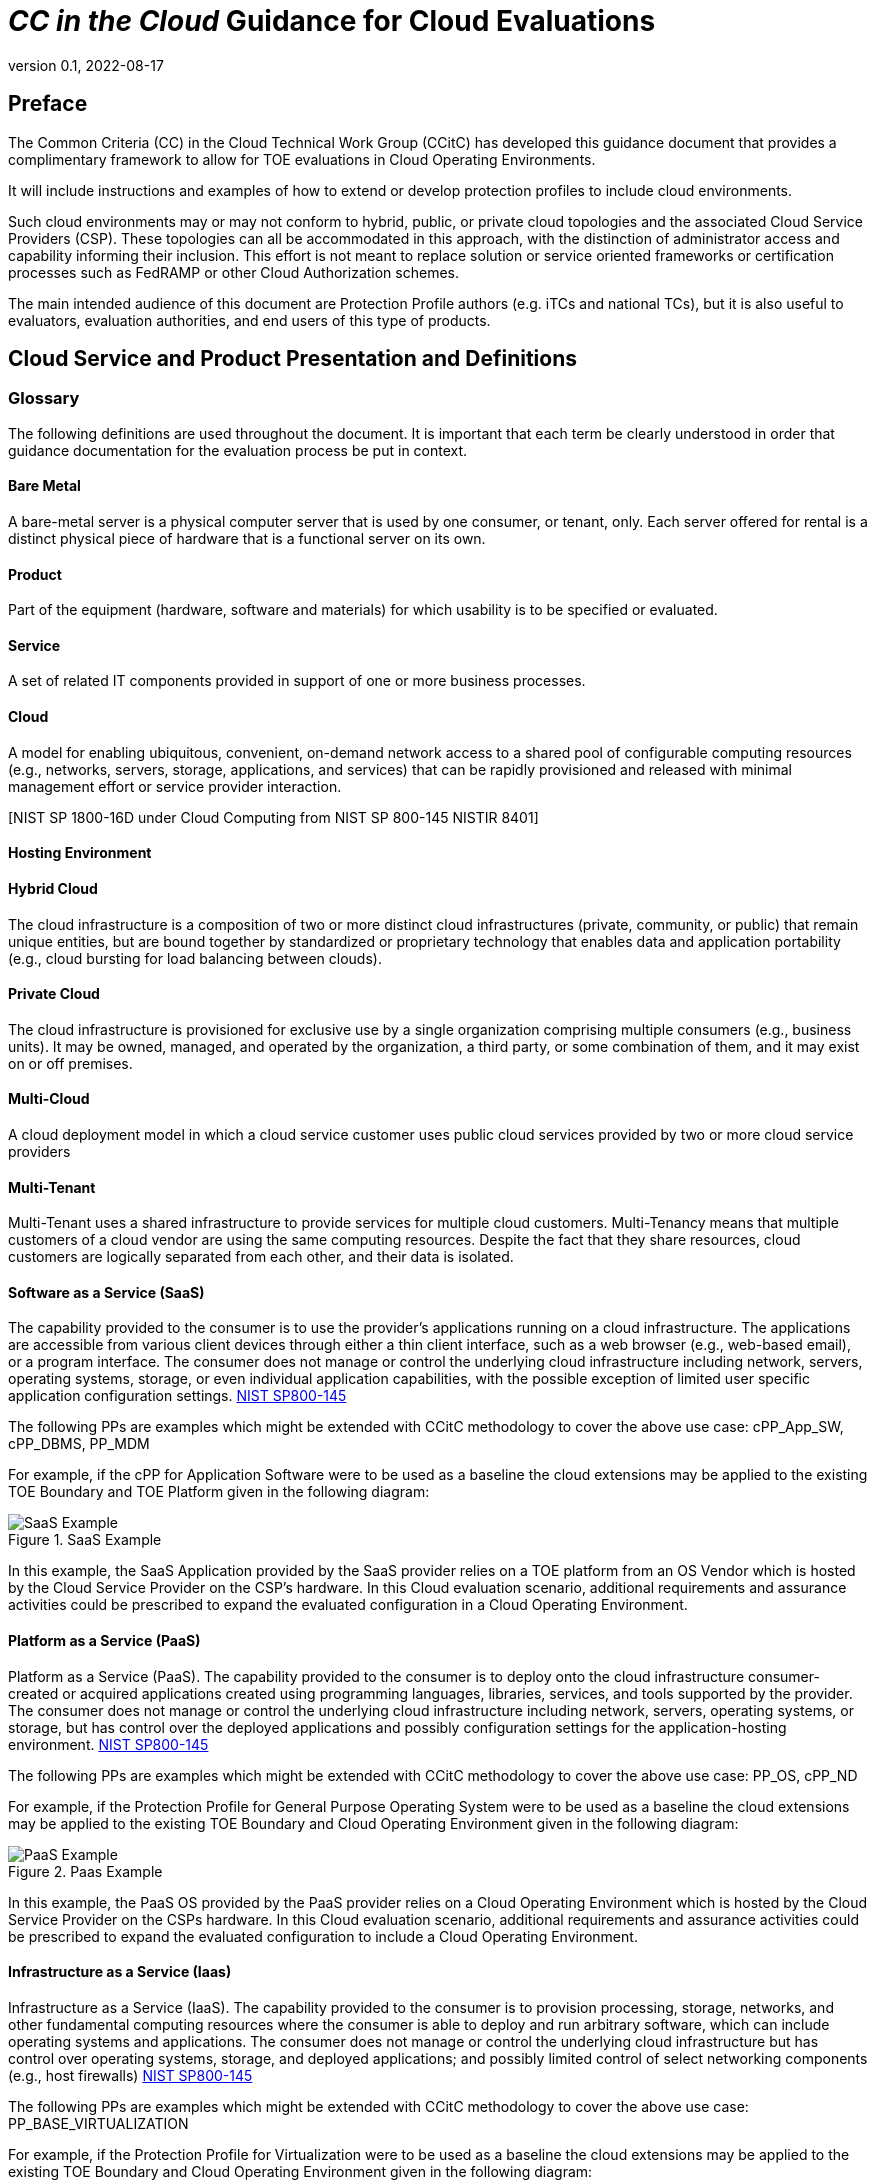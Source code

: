 = _CC in the Cloud_ Guidance for Cloud Evaluations
:showtitle:
:icons: font
:revnumber: 0.1
:revdate: 2022-08-17

:iTC-longname: Common Criteria in the Cloud iTC
:iTC-shortname: CCitC-iTC

== Preface

The Common Criteria (CC) in the Cloud Technical Work Group (CCitC) has developed this guidance document that provides a complimentary framework to allow for TOE evaluations in Cloud Operating Environments. 

It will include instructions and examples of how to extend or develop protection profiles to include cloud environments.

Such cloud environments may or may not conform to hybrid, public, or private cloud topologies and the associated Cloud Service Providers (CSP). These topologies can all be accommodated in this approach, with the distinction of administrator access and capability informing their inclusion.  This effort is not meant to replace solution or service oriented frameworks or certification processes such as FedRAMP or other Cloud Authorization schemes.

The main intended audience of this document are Protection Profile authors (e.g. iTCs and national TCs), but it is also useful to evaluators, evaluation authorities, and end users of this type of products. 

== Cloud Service and Product Presentation and Definitions

=== Glossary

The following definitions are used throughout the document. It is important that each term be clearly understood in order that guidance documentation for the evaluation process be put in context. 

==== Bare Metal 

A bare-metal server is a physical computer server that is used by one consumer, or tenant, only. Each server offered for rental is a distinct physical piece of hardware that is a functional server on its own.

==== Product

Part of the equipment (hardware, software and materials) for which usability is to be specified or evaluated.

[NISTIR 8040 under Product from ISO 9241-11:1998]

==== Service

A set of related IT components provided in support of one or more business processes.

[NISTIR 7693]

==== Cloud

A model for enabling ubiquitous, convenient, on-demand network access to a shared pool of configurable computing resources (e.g., networks, servers, storage, applications, and services) that can be rapidly provisioned and released with minimal management effort or service provider interaction.

[CNSSI 4009-2015 from NIST SP 800-145]
[NIST SP 1800-16B under Cloud Computing from NIST SP 800-145]
[NIST SP 1800-16C under Cloud Computing from NIST SP 800-145]
[NIST SP 1800-16D under Cloud Computing from NIST SP 800-145
NISTIR 8401]

==== Hosting Environment



==== Hybrid Cloud

The cloud infrastructure is a composition of two or more distinct cloud infrastructures (private, community, or public) that remain unique entities, but are bound together by standardized or proprietary technology that enables data and application portability (e.g., cloud bursting for load balancing between clouds).

[NIST SP 1800-16B under Cloud Computing from NIST SP 800-145]

==== Private Cloud

The cloud infrastructure is provisioned for exclusive use by a single organization
comprising multiple consumers (e.g., business units). It may be owned, managed, and
operated by the organization, a third party, or some combination of them, and it may exist
on or off premises.

[NIST SP 800-145]

==== Multi-Cloud

A cloud deployment model in which a cloud service customer uses public cloud services provided by two or more cloud service providers

[ISO/IEC 27465]

==== Multi-Tenant

Multi-Tenant uses a shared infrastructure to provide services for multiple cloud customers. Multi-Tenancy means that multiple customers of a cloud vendor are using the same computing resources. Despite the fact that they share resources, cloud customers are logically separated from each other, and their data is isolated.

==== Software as a Service (SaaS)

The capability provided to the consumer is to use the provider’s applications running on a cloud infrastructure. The applications are accessible from various client devices through either a thin client interface, such as a web browser (e.g., web-based email), or a program interface. The consumer does not manage or control the underlying cloud infrastructure including network, servers, operating systems, storage, or even individual application capabilities, with the possible exception of limited user specific application configuration settings. <<nist_cloud, NIST SP800-145>>

The following PPs are examples which might be extended with CCitC methodology to cover the above use case: cPP_App_SW, cPP_DBMS, PP_MDM

For example, if the cPP for Application Software were to be used as a baseline the cloud extensions may be applied to the existing TOE Boundary and TOE Platform given in the following diagram:

.SaaS Example
image::images/saas.png[SaaS Example]

In this example, the SaaS Application provided by the SaaS provider relies on a TOE platform from an OS Vendor which is hosted by the Cloud Service Provider on the CSP's hardware. In this Cloud evaluation scenario, additional requirements and assurance activities could be prescribed to expand the evaluated configuration in a Cloud Operating Environment. 

==== Platform as a Service (PaaS)

Platform as a Service (PaaS). The capability provided to the consumer is to deploy onto the cloud infrastructure consumer-created or acquired applications created using programming languages, libraries, services, and tools supported by the provider. The consumer does not manage or control the underlying cloud infrastructure including network, servers, operating systems, or storage, but has control over the deployed applications and possibly configuration settings for the application-hosting environment. <<nist_cloud, NIST SP800-145>>


The following PPs are examples which might be extended with CCitC methodology to cover the above use case: PP_OS, cPP_ND

For example, if the Protection Profile for General Purpose Operating System were to be used as a baseline the cloud extensions may be applied to the existing TOE Boundary and Cloud Operating Environment given in the following diagram:

.Paas Example
image::images/paas.png[PaaS Example]

In this example, the PaaS OS provided by the PaaS provider relies on a Cloud Operating Environment which is hosted by the Cloud Service Provider on the CSPs hardware. In this Cloud evaluation scenario, additional requirements and assurance activities could be prescribed to expand the evaluated configuration to include a Cloud Operating Environment. 

==== Infrastructure as a Service (Iaas)

Infrastructure as a Service (IaaS). The capability provided to the consumer is to provision processing, storage, networks, and other fundamental computing resources where the consumer is able to deploy and run arbitrary software, which can include operating systems and applications. The consumer does not manage or control the underlying cloud infrastructure but has control over operating systems, storage, and deployed applications; and possibly limited control of select networking components (e.g., host firewalls) <<nist_cloud, NIST SP800-145>>


The following PPs are examples which might be extended with CCitC methodology to cover the above use case: PP_BASE_VIRTUALIZATION

For example, if the Protection Profile for Virtualization were to be used as a baseline the cloud extensions may be applied to the existing TOE Boundary and Cloud Operating Environment given in the following diagram:

.IaaS Example
image::images/iaas.png[IaaS Example]

In this example, the IaaS hypervisor provided by the IaaS provider relies on a Cloud Operating Environment which is hosted by the Cloud Service Provider on the CSPs hardware. In this Cloud evaluation scenario, additional requirements and assurance activities could be prescribed to expand the evaluated configuration to include a Cloud Operating Environment. 
x
==== On-Premises (On-Prem)

On-premises refers to IT infrastructure hardware and software applications that are administered on-site at the customer by the customer. The customer has direct control of on-premises IT assets including security, upkeep, and the physical location. Traditionally, Common Criteria has assumed on-premises environments.

There are existing cloud deployment models in which a CSP will deploy infrastructure locally within a customer's physical control as an extension of a Cloud Service. As the CSP maintains administrative control of the infrastructure this shall not be considered an "on-premises" model.

==== Cloud Service Provider (CSP)

A cloud service provider, or CSP, is a company that offers some component of cloud computing; typically infrastructure as a service (IaaS), software as a service (SaaS) or platform as a service (PaaS) to other businesses or individuals.

==== Trusted Cloud Service Provider (TCSP)

Will define as a group.

==== Trusted Platform

A Trusted Platform is the underlying hosting environment for the TOE that is sufficient to meet the assumptions and environmental security objectives of the PPs and modules the TOE claims.

* The certificate authorizing scheme determines sufficiency and may publish a policy.
* Components of a platform may include, e.g., an operating system, virtualization hypervisor, network components or switches, and the hardware needed to run the software.


==== Cloud Authorization Scheme
Please log definition as github issue.

==== Cloud Extensions

Modifications or other adaptions to Common Criteria work products such as Protection Profiles to accommodate CC evaluations in the cloud. As an example, a Cloud Module for a base PP.

== Cloud Topology

Placeholder for diagram discussed at workshop

=== Cloud Equivalence Considerations

We believe that, in general, products must be tested individually on each cloud platform. For example on Azure, On AWS, etc.

The Cloud Service Offering (to include cloud region or datacenter) must be detailed in the TOE evaluated configuration details. CSOs can not inherently be assumed to be equivalent. For instance, CSPs may have separate environments between government or commercial customers. However, if existing cloud authorizations exist for multiple regions or datacenters this may inform equivalency claims. Especially if the Trusted Platform meets the assumptions and objectives of the PP and is consistent across multiple cloud regions

==== CPU Equivalency 

Applicable guidance shall be followed when labeling Operational Environments. (Reference to CAVP FAQ as an example). TOE's that are being evaluated in a cloud context are expected to be able to conclusively demonstrate knowledge of the underlying TOE Platform for these specifics. If SFR enforcing functionality is agnostic to the TOE platform, such equivalency claims may be made. 

E.g. CPU model / OS / Hypervisor / Guest OS / Container shall be defined where appropriate. 

At this time, if a TOE is reliant on the OE for cryptographic operations, there is no need to leverage the related collateral that explicitly states operation for a given Cloud Provider. This equivalence rationale should also be considered when a TOE vendor is reliant upon a CSP for algorithm certification and many TOE platforms are claimed.

== Contributors Roles in Product Evaluations

=== Roles Clarification

==== TOE Developer

Organization responsible for the development of the TOE.

==== Cloud Service Provider (CSP)

A cloud service provider, or CSP, is a company that offers some component of cloud computing; typically infrastructure as a service (IaaS), software as a service (SaaS) or platform as a service (PaaS) to other businesses or individuals.

[CloudSecurityAlliance]

==== Sponsor

Any entity that is responsible for requesting and/or supporting an evaluation. 

[CCPart1]

==== Evaluator

individual assigned to perform evaluations in accordance with a given evaluation standard and
associated evaluation methodology

===== Evaluator Guidance

Placeholder for Issue #74

[From CC:2022 Part 1 for Evaluator]

==== Certification Body (CB) or Evaluation Authority (EA)

Body operating an evaluation scheme

[CC:2022 Part 1]

==== Cloud Authorization Scheme
Will define role as TC.

==== End User

The entity that is consuming the resources or information capability provided by the TOE in an operational capacity.

=== Contributors Involvement

This section would be useful for explaining the relationships possible between the TOE Vendor, CSP, and Trusted Platform. 


== Steps to optimize a PP for TOEs in a cloud environment.


A PP comprises of a number of sections and each should be reviewed and updated in order to give directions to ST authors for TOEs in a cloud environment:

=== Introduction

The introduction typically consists of a brief overview, a list of terms, a description of the TOE Boundary and TOE Platform, and Use Cases.

If not already existing it may be useful to add the following terms for cloud

_\{list of suggested terms}?_

The TOE Boundary and TOE Platform descriptions and associated diagrams should be updated to consider a cloud platform. In particular, the TOE Platform should explicitly mention that a cloud platform is an option for the TOE.

The Use Cases provided should include one for a cloud platform. Any existing text should be confirmed to be consistent with the approach taken for this document.

_\{example text}?_

=== High Level Process Overview

* Review this guidance document and associated instructions
* Map Assumptions, Security Objections for the Operational Environment, and Organizational Security Policies to applicable authorization scheme(s) as a reference implementation (FedRamp, C5, etc)
** Summarize this mapping in generic language for wider Cloud Authorization adoption i.e. consideration in other authorization schemes
*** Determine the extent to which SFRs and SARs in the PP can rely on the OE to be satisfied so that the extent to which the TSF may need to rely on cloud services can be determined. 
* ID SFR "challenges" in a cloud operational environment
* Address challenges with new/updated SFRs and/or determine if applicable
* ID SAR "challenges with either new/updated SAR's and/or determine if applicable
* Edit cPP/PP and add new optional or selection based SFRs/SARs for cloud evaluations
* Update cPPs supporting documents with new cloud requirements

=== Conformance Claims

It is not expected that changes would be required to the Conformance Claims chapter. 

PP editors may consider including a reference to this guidance document within the updated PP.

=== Security Problem Definition

This chapter describes security problems in terms of threats, assumptions and organizational security policies.

Appendix A details the Threats, Assumptions, Security Objectives for the TOE, and Security Objectives for the operational environment for a number of PP’s of interest.

Generally within the PP’s proposed, the Network Device and Application Software PPs are used the most.

In Appendix B specific aspects of the Assumptions and Security Objectives for the Operational Environment were considered to determine whether assumptions made for each PP of interest are consistent and could be satisfied by a cloud environment. The analysis found that the assumptions and Security Objectives of the Operating Environment for PP’s of interest are consistent: There are generally only three categories: Platform Integrity, Proper (Non-Malicious User) and Proper (Trusted) Admin. The virtualization PP considers also Physical Security but this not considered by the other PPs.

It is not necessarily expected that a cloud environment will introduce new threats, assumptions or organizational security policies, although the PP writers may wish to consider whether existing threats, assumptions and organization security policies should be refined to provide more explanation in the case of cloud.  For example, threat models may consider the impact of potential ubiquitous access and multi-tenancy to either add to existing threats, assumptions and organizational security policies or refine them.

=== Security Objectives

Security Objectives for the TOE map to security functionalities/services of the TOE itself so it is not expected that changes would be required.

As described in Appendix B of this document, the Security Objectives of the Operating Environment provide the general requirements that should be satisfied by the cloud environment. It is proposed that PP's should include an appendix as guidance for an evaluator to assess whether the cloud environment for the TOE satisfies the Security Objectives of the Operating Environment of the PP. In the context of the PP’s highlighted, where the assurance level is low (no development security requirements, vulnerability requirements at AVA_VAN.1: public search), the assumptions and Security Objectives of the Operating Environment should be sufficiently satisfied by any suitable cloud security certification process recognized by a national government supporting Common Criteria, that addresses the environment being used(e.g. lowest level Fedramp, BSI C5 baseline, ISO27017).

The Security Objectives rationale is not expected to change, unless additional threats, assumptions or security objectives have been added.

=== Security Requirements.

It is expected that some additional application notes would be appended to a PP regarding Security Requirements.

Security Functional Requirements should be each considered carefully as to whether there may be dependency on the cloud platform.

For example, Cryptographic Support (FCS) may include cryptographic operations using services of the platform, or random number generation derived from platform entropy sources. Others example would be any SFRs around boot integrity and maybe key destruction.

Depending on the type of technology and the associated test scenarios some modification to SFRs will be necessary. 

A product that operates identically outside of a cloud operating environment may not require changes.

A product that is only designed to operate in a cloud-native context may need refinements to requirements to the PP.

.MDMExample
----
Place example here
----

=== Security Assurance Requirements.

Classes ASE and ADV are not expected to require change.

Class AGD will be evaluated similarly but the developer must provide guidance both the AGD_PRE and AGD_OPE that work for the cloud platform.

There also may be two scenarios for guidance:

[lowerroman]
. A developer providing guidance for their TOE to be installed and operated in a cloud environment. This may look very similar to the guidance for a typical ‘on-prem’ installation.
. A developer providing guidance for their TOE to be installed and operated on their own cloud environment. In this case the develop may provide installation and operational instructions specific to their cloud platform.

Class ALC changes expected to be minimal and should be resolved with minor adjustments. However, it is likely that care will be required around Flaw remediation and similar ALC aspects (including ALC_TSU_EXT.1.1 Timely Security Updates) as how they would work in a cloud platform.

Class ATE will require some additional application notes required around ‘provide the OS for testing’ for a cloud environment.

Class AVA would not be expected to require significant additional application notes.

=== Other considerations

A text search of the term ‘platform’ is likely to highlight areas of a PP that will require modification in order to support evaluations in a Cloud environment (if not already resolved with the activities in sections 3.1-3.6

== Cloud Sub-Processes

=== Introduction

This section in the JIL guidance is meant to help vendors "anticipate their development capability to comply to the requirements of CC". For the CCiTC purposes, this should provide guidance to PP authors and Evaluators how to augment CC deliverables for cloud evaluations.

=== Development Environment Sub-Process

It may be necessary for the iTC to provide additional assurance strategies for PP authors to incorporate more development environment review. The goal of which is to support Dev Ops practices and facilitate cloud evaluations that allow the end user some assurance apart from fixed version evaluations.

For example if a TOE vendor is leveraging a cloud providers container images to deploy a software product, the Development Environment sub-process should require additional collateral to demonstrate that the cloud provider is providing assurance to the TOE vendor for the image that it is appropriately signed and/or updated.

FEDRamp PaaS OS images can be assumed to receive continuos vulnerability patching to maintain authorization and that collateral can be extended to CCiTC.

.TrustedProviderMaterial
---
Place output from TP group here
---

=== Security Target (TSS) Sub-Process

This section shall discuss the expected changes to a Security Target for cloud evaluations. This also may be better suited to address SFR changes needed in a PP. For example, changes need to address SFRs that deal with credential management:

For example, for all Assurance Activities that extend TOE Summary Specification (TSS) requirements in a ST will need to be modified such that Cloud Operating Environments are captured.

Due to the fungible nature of compute resourcing in a Cloud Environment, traditional methods of credential storage to a local operating environment are not viable. Cloud IAM, Token, and Key management are often adapted to Cloud Products and these changes must be reflected in the associated TSS requirements. 

.TrustedProviderSFR
---
Put TP SFR details here
---

.[OWASP Cloud Top 10]
----
CNAS-5: Insecure secrets storage

Examples:

* Orchestrator secrets stored unencrypted
* API keys or passwords stored unencrypted inside containers
* Hardcoded application secrets
* Poorly encrypted secrets (e.g. use of obsolete encryption methods, use of encoding instead of encryption, etc.)
* Mounting of storage containing sensitive information
----

SFRs deailing with protected communications:

[OWASP Cloud Top 10]
====
CNAS-6: Over-permissive or insecure network policies

Examples:

* Over-permissive pod to pod communication allowed
* Internal microservices exposed to the public Internet
* No network segmentation defined
* End-to-end communications not encrypted
* Network traffic to unknown or potentially malicious domains not monitored and blocked
====

SFRs dealing with auditing:

=== Guidance Documentation Sub-Process

This section shall discuss the increased requirements of product configuration in cloud environments.

It is important to distinguish here that not all expected elements of a traditional AGD document can be translated for Cloud Environments. It may be necessary to exclude or supplement these guidance requirements depending on the topology of the product and the cloud service provider. In some circumstances, the Cloud Provider is the only entity that may fulfill these guidance requirements to ensure that the TOE is deployed in the tested configuration. If a trusted platform is used, this exclusion may be minimized. 

For example, auditing an on-prem resources versus an equivalent resource deployed to in a cloud environment presents a number of additional considerations. When developing guidance requirements, PP Authors must consider the following common pitfalls for auditing services in Cloud Environments and tailor appropriately as needed for the product technology type and Cloud topology:

* No container or host process activity monitoring
* No network communications monitoring among microservices
* No resource consumption monitoring to ensure availability of critical resources
* Lack of monitoring on orchestration configuration propagation and stale configs

CC Guide Modifications:

* Installation Guidance
** Typically CC Guidance contains instructions on how to configure the TOE exactly as tested. Due to the ethereal nature of cloud platforms, this is often untenable for a variety of reasons. As such, CC guidance must be extended to ensure that the fundamental controls to deploy the TOE in a cloud environment securely are captured.The following items will focus on particular areas of concern.
* Crytpo Config
** D@RE
*** KMS/HMS Config
** DiT
* Setting Time / Time Zone for Clound Tenancy
* Audit config
* Cloud Dependencies
** Platform Configuration
*** This should explain how your cloud platform management plane is set up to allow for the TOE (esxi config/kubernetes config/etc)
**** Container Orchestration settings
*** Containerization Settings
**** Privilege Container Settings
**** Network bridge settings
*** Platform Isolation
** Env. Variables
** Network Resource Configuration
*** Network Isolation 
** Data Storage Resource Configuration
*** DB or Storage Isolation 
** Token generation
* Uninstallation/Removal Guidance
** Destruction of Secrets
** Data santization

This section may need a table to map the list items into a table for SaaS / PaaS / IaaS.

[OWASP CLOUD TOP 10]
====
CNAS-1: Insecure cloud, container or orchestration configuration

Examples:

* Publicly open cloud storage buckets
* Improper permissions set on cloud storage buckets
* Container runs as root
* Container shares resources with the host (network interface, etc.)
* Insecure Infrastructure-as-Code (IaC) configuration

CNAS-3: Improper authentication & authorization

Examples:

* Unauthenticated API access on a microservice
* Over-permissive cloud IAM role
* Lack of orchestrator node trust rules (e.g. unauthorized hosts joining the cluster)
* Unauthenticated orchestrator console access
* Unauthorized or overly-permissive orchestrator access
====

[OWASP Cloud Top 10]
====
CNAS-10: Ineffective logging & monitoring (e.g. runtime activity)

Examples:

* No container or host process activity monitoring
* No network communications monitoring among microservices
* No resource consumption monitoring to ensure availability of critical resources
* Lack of monitoring on orchestration configuration propagation and stale configs
====

=== Development / Tests Sub-Process

This section shall discuss augmentations needed for assurance activities that are targeting cloud evaluations.

Depending on the type of technology and the associated test scenarios some modification of test methodology will be necessary. 

A product that operates identically outside of a cloud operating environment may not require changes.

A product that is only designed to operate in a cloud-native context may need refinements to test cases to be accommodated by the appropriate Technical Community. 

==== Guidance for establishing test environments on Cloud Infrastructure

As Common Criteria testing requires unique test environments for each TOE that are isolated to prevent contamination of test results, testing on Public Cloud infrastructure raises some initial concerns. 

In general, the necessity to abstract from underlying hardware layers is dictated by the TOE type in Protection Profiles. For instance, the cPP for Application Software relies only on the underlying OS and makes no distinction on whether that OS is virtualized or not. In this scenario bare metal isolation in the cloud testing would be unnecessary and  a multi-tenancy environment is acceptable. 

A CC lab should be prepared to create and offer cloud testing infrastructure to TOE developers. This environment must establish controls provided by the CSP to establish effective isolation equivalent to on-prem testing to ensure the integrity of results. This may involve isolated VLANs, ACLs, Compute Resources, etc on multi-tenant infrastructure. This information will need to be captured and presented to Certification Authorities as evaluation deliverables. 

.ExamplesFromMDM
----
PlaceHolder for Example AA modification
----

== Vulnerability Assessment Methodology

This section shall discuss modifications to AVA activities for cloud evaluations.

[OWASP CLOUD TOP 10]
====
CNAS-2: Injection flaws

Examples:

* SQL injection
* XXE
* NoSQL injection
* OS command injection
* Serverless event data injection
====

=== List of potential vulnerabilities

Since a cloud stack will inherently contain many vulnerabilities, it would be useful for the iTC to provide guidance on risk management practices to minimize these factors.

[OWASP Cloud Top 10]
====
CNAS-7: Using components with known vulnerabilities

Examples:

* Vulnerable 3rd party open source packages
* Vulnerable versions of application components
* Use of known vulnerable container images

CNAS-8: Improper assets management

Examples:

* Undocumented microservices & APIs
* Obsolete & un-managed cloud resources

CNAS-9: Inadequate ‘compute’ resource quota limits

Examples:

* Resource-unbound containers
* Over-permissive request quota set on APIs

====

=== Defining penetration tests

The JIL Guidance uses this section on how to compose the penetration testing coverage needed. This may need to be expanded given the content above or removed entirely from the CCiTC guidance.

=== List of attacks and strategies

The JIL Guidance uses this section to allow for attacker potential mitigation. The iTC will need to provide some language here to adapt for cloud evaluations.

== References

* [[[nist_cloud]]] NIST SP 800-145 "The NIST Definition of Cloud

== Appendix A: Threats, Assumptions and Security Objectives for each PP.

=== Protection Profile for General Purpose Computing Platform, Version 1.0

==== Use Cases 

[USE CASE 1]: Server-Class Platform, Basic

This use case encompasses server-class hardware in a data center. There are no additional physical protections required because the platform is assumed to be protected by the operational environment as indicated by A.PHYSICAL_PROTECTION. The platform is administered through a management controller that accesses the MC through a console or remotely.

This use case adds audit requirements and Administrator authentication requirements to the base mandatory requirements.

For changes to included SFRs, selections, and assignments required for this use case, see G.1 Server-Class Platform, Basic.

==== Threats

T.PHYSICAL +
T.SIDE_CHANNEL_LEAKAGE +
T.PERSISTENCE +
T.UPDATE_COMPROMISE +
T.SECURITY_FUNCTIONALITY_FAILURE +
T.TENANT_BASED_ATTACK +
T.NETWORK_BASED_ATTACK +
T.UNAUTHORIZED_RECONFIGURATION +
T.UNAUTHORIZED_PLATFORM_ADMINISTRATOR

==== Assumptions

A.PHYSICAL_PROTECTION +
A.ROT_INTEGRITY +
A.TRUSTED_ADMIN +
A.MFR_ROT +
A.TRUSTED_DEVELOPMENT_AND_BUILD_PROCESSES +
A.SUPPLY_CHAIN_SECURITY +
A.CORRECT_INITIAL_CONFIGURATION +
A.TRUSTED_USERS +
A.REGULAR_UPDATES

==== Security Objectives for the TOE

O.PHYSICAL_INTEGRITY +
O.ATTACK_DECECTION_AND_RESPONSE +
O.MITIGATE_FUNDAMENTAL_FLAWS +
O.PROTECTED_FIRMWARE +
O.UPDATE_INTEGRITY +
O.STRONG_CRYPTOGRAPHY +
O.SECURITY_FUNCTIONALITY_INTEGRITY +
O.TENANT_SECURITY +
O.TRUSTED_CHANNELS +
O.CONFIGURATION_INTEGRITY +
O.AUTHORIZED_ADMINISTRATOR

==== 

==== 

==== Security Objectives for the Operational Environment

OE.PHYSICAL_PROTECTION +
OE.SUPPLY_CHAIN +
OE.TRUSTED_ADMIN

=== Base PP for Virtualization Version 1.1

==== Use Cases 

None for Cloud

==== Threats

T.DATA_LEAKAGE +
T.UNAUTHORISED_UPDATE +
T.UNAUTHORIZED_MODIFICATION +
T.USER_ERROR +
T.3P_SOFTWARE +
T.VMM_COMPROMISE +
T.PLATFORM_COMPROMISE +
T.UNAUTHORIZED_ACCESS +
T.WEAK_CRYPTO +
T.UNPATCHED_SOFTWARE +
T.MISCONFIGURATION +
T.DENIAL_OF_SERVICE

==== Assumptions

A.PLATFORM_INTEGRITY +
A.PHYSICAL +
A.TRUSTED_ADMIN +
A.NON_MALICIOUS_USER
 

==== Security Objectives for the TOE

O.VM_ISOLATION +
O.VMM_INTEGRITY +
O.PLATFORM_INTEGRITY +
O.DOMAIN_INTEGRITY +
O.MANAGEMENT_ACCESS +
O.PATCHED_SOFTWARE +
O.VM_ENTROPY +
O.AUDIT +
O.CORRECTLY_APPLIED_CONFIGURATION +
O.RESOURCE_ALLOCATION



==== Security Objectives for the Operational Environment

OE.CONFIG +
OE.PHYSICAL +
OE.TRUSTED_ADMIN +
OE.NON_MALICIOUS_USER

=== Protection Profile for General Purpose Operating Systems Version 4.3

==== [USE CASE 3] Cloud Systems

The OS provides a platform for providing cloud services running on physical or virtual hardware. An OS is typically part of offerings identified as Infrastructure as a Service (IaaS), Software as a Service (SaaS), and Platform as a Service (PaaS).

This use case typically involves the use of virtualization technology which should be evaluated against the Protection Profile for Server Virtualization.

==== Threats

T.NETWORK_ATTACK +
T.NETWORK_EAVESDROP +
T.LOCAL_ATTACK +
T.LIMITED_PHYSICAL_ACCESS

==== Assumptions

A.PLATFORM +
A.PROPER_USER +
A.PROPER_ADMIN

==== Security Objectives for the Operational Environment

OE.PLATFORM +
OE.PROPER_USER +
OE.PROPER_ADMIN

=== Protection Profile for Application Software Version 1.4

==== Use Cases 

None for Cloud

==== Threats

T.NETWORK_ATTACK +
T.NETWORK_EAVESDROP +
T.LOCAL_ATTACK +
T. PHYSICAL_ACCESS

==== Assumptions

A.PLATFORM (+ time clock) +
A.PROPER_USER +
A.PROPER_ADMIN

==== Security Objectives for the TOE +
O.INTEGRITY +
O.QUALITY +
O.MANAGEMENT +
O.PROTECTED_STORAGE +
O.PROTECTED_COMMS

==== Security Objectives for the Operational Environment

OE.PLATFORM +
OE.PROPER_USER +
OE.PROPER_ADMIN



== Appendix B. Analysis of the Assumptions and Security Objectives of the Operating Environment for an example stack of PP’s

As a way of gaining understanding of how existing PP’s may work within the cloud environment, a ‘composition stack’ of PP’s is considered.

As an example,

An Application,
____
*(PP for Application Software)*
____
or Network Device  
____
*(Network Device cPP)*
____
running on an Operating System, 
____
*(PP for General Purpose Operating System)*
____

running in a VM, 
____
*(Base PP for Virtualization)*
____

on a Server.      
____
*(PP for General Purpose Computing Platform)*
____

 

It can be observed that for each PP higher in the stack, it may rely on security services that may or may not be provided by PP’s lower in the stack. It can also generally be observed that the ‘Platform’ for any PP tends to the be PP immediately below in the stack.


image::images/ppstack.png[]

The assumptions and Security Objectives of the Operating Environment for the three PP’s map in this example map well to each other. There are generally only three categories: Platform Integrity, Proper (Non-Malicious User) and Proper (Trusted) Admin. The virtualization PP considers also Physical Security but this not considered by the other PPs.

In the context of these PP’s, where the assurance level is low (no development security requirements, vulnerability requirements at AVA_VAN.1: public search), the assumptions and Security Objectives of the Operating Environment should be sufficiently satisfied by any suitable cloud security certification process recognized by a national government supporting Common Criteria that addresses the environment being used. (e.g. lowest level Fedramp, BSI C5 baseline, ISO27017).

If the General Purpose Computing Platform PP is adopted by vendors for cloud infrastructure, then this could be added to the model since it is a number of additional assumptions around root-of-trust and supply chain security that could provide additional assurance.

image::images/GPCP.png[]